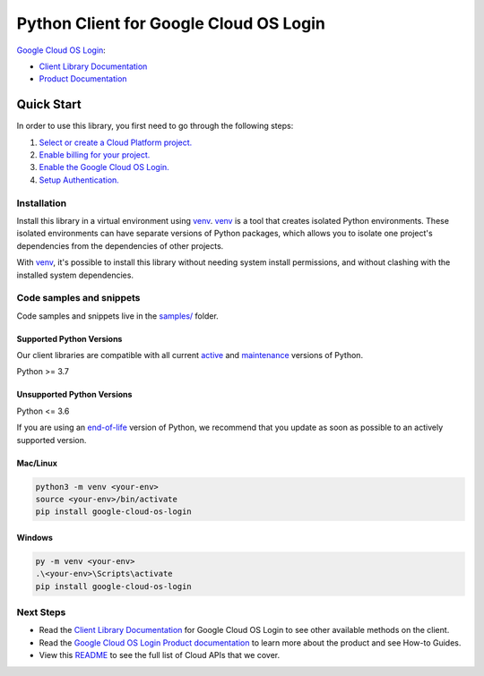 Python Client for Google Cloud OS Login
=======================================

|stable| |pypi| |versions|

`Google Cloud OS Login`_: 

- `Client Library Documentation`_
- `Product Documentation`_

.. |stable| image:: https://img.shields.io/badge/support-stable-gold.svg
   :target: https://github.com/googleapis/google-cloud-python/blob/main/README.rst#stability-levels
.. |pypi| image:: https://img.shields.io/pypi/v/google-cloud-os-login.svg
   :target: https://pypi.org/project/google-cloud-os-login/
.. |versions| image:: https://img.shields.io/pypi/pyversions/google-cloud-os-login.svg
   :target: https://pypi.org/project/google-cloud-os-login/
.. _Google Cloud OS Login: https://cloud.google.com/compute/docs/oslogin/
.. _Client Library Documentation: https://cloud.google.com/python/docs/reference/oslogin/latest
.. _Product Documentation:  https://cloud.google.com/compute/docs/oslogin/

Quick Start
-----------

In order to use this library, you first need to go through the following steps:

1. `Select or create a Cloud Platform project.`_
2. `Enable billing for your project.`_
3. `Enable the Google Cloud OS Login.`_
4. `Setup Authentication.`_

.. _Select or create a Cloud Platform project.: https://console.cloud.google.com/project
.. _Enable billing for your project.: https://cloud.google.com/billing/docs/how-to/modify-project#enable_billing_for_a_project
.. _Enable the Google Cloud OS Login.:  https://cloud.google.com/compute/docs/oslogin/
.. _Setup Authentication.: https://googleapis.dev/python/google-api-core/latest/auth.html

Installation
~~~~~~~~~~~~

Install this library in a virtual environment using `venv`_. `venv`_ is a tool that
creates isolated Python environments. These isolated environments can have separate
versions of Python packages, which allows you to isolate one project's dependencies
from the dependencies of other projects.

With `venv`_, it's possible to install this library without needing system
install permissions, and without clashing with the installed system
dependencies.

.. _`venv`: https://docs.python.org/3/library/venv.html


Code samples and snippets
~~~~~~~~~~~~~~~~~~~~~~~~~

Code samples and snippets live in the `samples/`_ folder.

.. _samples/: https://github.com/googleapis/google-cloud-python/tree/main/packages/google-cloud-os-login/samples


Supported Python Versions
^^^^^^^^^^^^^^^^^^^^^^^^^
Our client libraries are compatible with all current `active`_ and `maintenance`_ versions of
Python.

Python >= 3.7

.. _active: https://devguide.python.org/devcycle/#in-development-main-branch
.. _maintenance: https://devguide.python.org/devcycle/#maintenance-branches

Unsupported Python Versions
^^^^^^^^^^^^^^^^^^^^^^^^^^^
Python <= 3.6

If you are using an `end-of-life`_
version of Python, we recommend that you update as soon as possible to an actively supported version.

.. _end-of-life: https://devguide.python.org/devcycle/#end-of-life-branches

Mac/Linux
^^^^^^^^^

.. code-block:: console

    python3 -m venv <your-env>
    source <your-env>/bin/activate
    pip install google-cloud-os-login


Windows
^^^^^^^

.. code-block:: console

    py -m venv <your-env>
    .\<your-env>\Scripts\activate
    pip install google-cloud-os-login

Next Steps
~~~~~~~~~~

-  Read the `Client Library Documentation`_ for Google Cloud OS Login
   to see other available methods on the client.
-  Read the `Google Cloud OS Login Product documentation`_ to learn
   more about the product and see How-to Guides.
-  View this `README`_ to see the full list of Cloud
   APIs that we cover.

.. _Google Cloud OS Login Product documentation:  https://cloud.google.com/compute/docs/oslogin/
.. _README: https://github.com/googleapis/google-cloud-python/blob/main/README.rst
